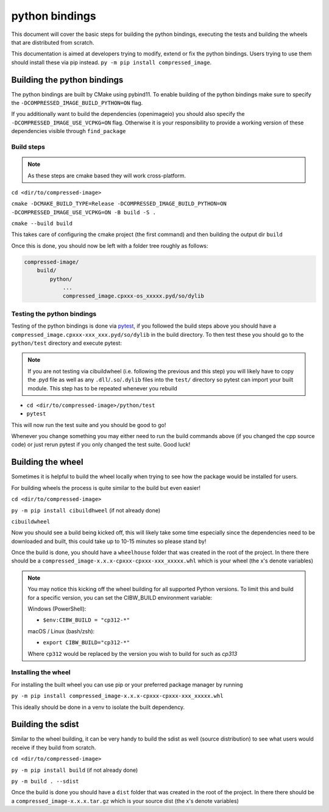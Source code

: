 ..
  Copyright Contributors to the compressed-image project.

.. _python_bindings:

python bindings
#######################

This document will cover the basic steps for building the python bindings, executing the tests and building the wheels that are distributed from scratch.

This documentation is aimed at developers trying to modify, extend or fix the python bindings. Users trying to use them should install these via pip instead.
``py -m pip install compressed_image``.

Building the python bindings
*****************************

The python bindings are built by CMake using pybind11. To enable building of the python bindings make sure to specify the ``-DCOMPRESSED_IMAGE_BUILD_PYTHON=ON`` flag. 

If you additionally want to build the dependencies (openimageio) you should also specify the ``-DCOMPRESSED_IMAGE_USE_VCPKG=ON`` flag. 
Otherwise it is your responsibility to provide a working version of these dependencies visible through ``find_package``

Build steps
============

.. note::

    As these steps are cmake based they will work cross-platform.

``cd <dir/to/compressed-image>``

``cmake -DCMAKE_BUILD_TYPE=Release -DCOMPRESSED_IMAGE_BUILD_PYTHON=ON -DCOMPRESSED_IMAGE_USE_VCPKG=ON -B build -S .``

``cmake --build build``

This takes care of configuring the cmake project (the first command) and then building the output dir ``build``

Once this is done, you should now be left with a folder tree roughly as follows:

.. code-block:: none

    compressed-image/
        build/
            python/
                ...
                compressed_image.cpxxx-os_xxxxx.pyd/so/dylib

Testing the python bindings
=============================

Testing of the python bindings is done via `pytest <https://pypi.org/project/pytest/>`_, if you followed the build steps above you should have a ``compressed_image.cpxxx-xxx_xxx.pyd/so/dylib`` in the build directory. To then test these you should go to the ``python/test`` directory and execute pytest:

.. note:: 

    If you are not testing via cibuildwheel (i.e. following the previous and this step) you will likely have to copy the .pyd file as well as any ``.dll``/``.so``/``.dylib`` files into the ``test/`` directory so pytest can import your built module. This step has to be repeated whenever you rebuild

- ``cd <dir/to/compressed-image>/python/test``
- ``pytest``

This will now run the test suite and you should be good to go!

Whenever you change something you may either need to run the build commands above (if you changed the cpp source code) or just rerun pytest if you only changed the test suite. Good luck! 

Building the wheel
*****************************

Sometimes it is helpful to build the wheel locally when trying to see how the package would be installed for users.

For building wheels the process is quite similar to the build but even easier!

``cd <dir/to/compressed-image>``

``py -m pip install cibuildhweel`` (if not already done)

``cibuildwheel``

Now you should see a build being kicked off, this will likely take some time especially since the dependencies need to be downloaded and built, this could take up to 10-15 minutes so please stand by!

Once the build is done, you should have a ``wheelhouse`` folder that was created in the root of the project. In there there should be a ``compressed_image-x.x.x-cpxxx-cpxxx-xxx_xxxxx.whl`` which is your wheel (the x's denote variables)

.. note::

    You may notice this kicking off the wheel building for all supported Python versions. To limit this and build for a specific version, you can set the CIBW_BUILD environment variable:
    
    Windows (PowerShell):

    - ``$env:CIBW_BUILD = "cp312-*"``
    
    macOS / Linux (bash/zsh):

    - ``export CIBW_BUILD="cp312-*"``
    
    Where ``cp312`` would be replaced by the version you wish to build for such as `cp313`

Installing the wheel
=====================

For installing the built wheel you can use pip or your preferred package manager by running

``py -m pip install compressed_image-x.x.x-cpxxx-cpxxx-xxx_xxxxx.whl``

This ideally should be done in a venv to isolate the built dependency.

Building the sdist
*****************************

Similar to the wheel building, it can be very handy to build the sdist as well (source distribution) to see what users would receive if they build from scratch.

``cd <dir/to/compressed-image>``

``py -m pip install build`` (if not already done)

``py -m build . --sdist``

Once the build is done you should have a ``dist`` folder that was created in the root of the project. In there there should be a ``compressed_image-x.x.x.tar.gz`` which is your source dist (the x's denote variables)
